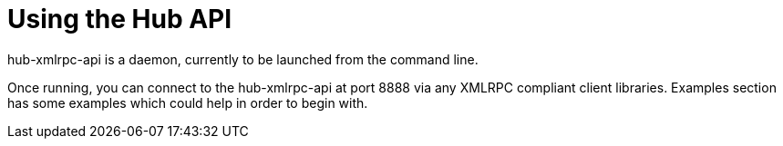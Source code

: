 [[lsd-hub-api]]
= Using the Hub API

hub-xmlrpc-api is a daemon, currently to be launched from the command line.

Once running, you can connect to the hub-xmlrpc-api at port 8888 via any XMLRPC compliant client libraries.
Examples section has some examples which could help in order to begin with.